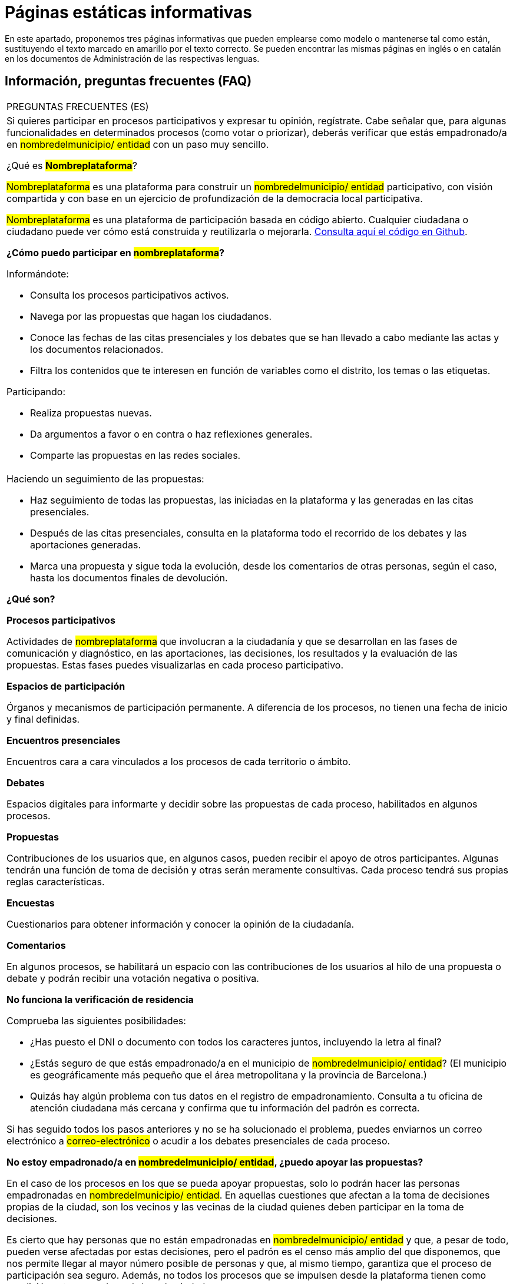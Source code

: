 [[h.q9wl1ty8kmto]]
[[h.1qoc8b1]]
= Páginas estáticas informativas

En este apartado, proponemos tres páginas informativas que pueden emplearse como modelo o mantenerse tal como están, sustituyendo el texto marcado en amarillo por el texto correcto. Se pueden encontrar las mismas páginas en inglés o en catalán en los documentos de Administración de las respectivas lenguas.

[[h.4anzqyu]]
== Información, preguntas frecuentes (FAQ)

[[t.ee74a784fefad4881766213b3874bbbf1cc7bcaa]][[t.0]]

[width="100%",cols="100%",]
|===
|PREGUNTAS FRECUENTES (ES)
a|
Si quieres participar en procesos participativos y expresar tu opinión, regístrate. Cabe señalar que, para algunas funcionalidades en determinados procesos (como votar o priorizar), deberás verificar que estás empadronado/a en #nombredelmunicipio/ entidad# con un paso muy sencillo.

¿Qué es #*Nombreplataforma*#?

#Nombreplataforma# es una plataforma para construir un #nombredelmunicipio/ entidad# participativo, con visión compartida y con base en un ejercicio de profundización de la democracia local participativa.

#Nombreplataforma# es una plataforma de participación basada en código abierto. Cualquier ciudadana o ciudadano puede ver cómo está construida y reutilizarla o mejorarla. https://www.google.com/url?q=https://github.com/AjuntamentdeBarcelona/decidim.barcelona&sa=D&ust=1526042321544000[Consulta aquí el código en Github].

*¿Cómo puedo participar en #nombreplataforma#?*

Informándote:

* Consulta los procesos participativos activos.
* Navega por las propuestas que hagan los ciudadanos.
* Conoce las fechas de las citas presenciales y los debates que se han llevado a cabo mediante las actas y los documentos relacionados.
* Filtra los contenidos que te interesen en función de variables como el distrito, los temas o las etiquetas.

Participando:

* Realiza propuestas nuevas.
* Da argumentos a favor o en contra o haz reflexiones generales.
* Comparte las propuestas en las redes sociales.

a|
Haciendo un seguimiento de las propuestas:

* Haz seguimiento de todas las propuestas, las iniciadas en la plataforma y las generadas en las citas presenciales.
* Después de las citas presenciales, consulta en la plataforma todo el recorrido de los debates y las aportaciones generadas.
* Marca una propuesta y sigue toda la evolución, desde los comentarios de otras personas, según el caso, hasta los documentos finales de devolución.

*¿Qué son?*

*Procesos participativos*

Actividades de #nombreplataforma# que involucran a la ciudadanía y que se desarrollan en las fases de comunicación y diagnóstico, en las aportaciones, las decisiones, los resultados y la evaluación de las propuestas. Estas fases puedes visualizarlas en cada proceso participativo.

*Espacios de participación*

Órganos y mecanismos de participación permanente. A diferencia de los procesos, no tienen una fecha de inicio y final definidas.

*Encuentros presenciales*

Encuentros cara a cara vinculados a los procesos de cada territorio o ámbito.

*Debates*

Espacios digitales para informarte y decidir sobre las propuestas de cada proceso, habilitados en algunos procesos.

*Propuestas*

Contribuciones de los usuarios que, en algunos casos, pueden recibir el apoyo de otros participantes. Algunas tendrán una función de toma de decisión y otras serán meramente consultivas. Cada proceso tendrá sus propias reglas características.

*Encuestas*

Cuestionarios para obtener información y conocer la opinión de la ciudadanía.

*Comentarios*

En algunos procesos, se habilitará un espacio con las contribuciones de los usuarios al hilo de una propuesta o debate y podrán recibir una votación negativa o positiva.

*No funciona la verificación de residencia*

Comprueba las siguientes posibilidades:

* ¿Has puesto el DNI o documento con todos los caracteres juntos, incluyendo la letra al final?
* ¿Estás seguro de que estás empadronado/a en el municipio de #nombredelmunicipio/ entidad#? (El municipio es geográficamente más pequeño que el área metropolitana y la provincia de Barcelona.)
* Quizás hay algún problema con tus datos en el registro de empadronamiento. Consulta a tu oficina de atención ciudadana más cercana y confirma que tu información del padrón es correcta.

Si has seguido todos los pasos anteriores y no se ha solucionado el problema, puedes enviarnos un correo electrónico a #correo-electrónico# o acudir a los debates presenciales de cada proceso.

*No estoy empadronado/a en #nombredelmunicipio/ entidad#, ¿puedo apoyar las propuestas?*

En el caso de los procesos en los que se pueda apoyar propuestas, solo lo podrán hacer las personas empadronadas en #nombredelmunicipio/ entidad#. En aquellas cuestiones que afectan a la toma de decisiones propias de la ciudad, son los vecinos y las vecinas de la ciudad quienes deben participar en la toma de decisiones.

Es cierto que hay personas que no están empadronadas en #nombredelmunicipio/ entidad# y que, a pesar de todo, pueden verse afectadas por estas decisiones, pero el padrón es el censo más amplio del que disponemos, que nos permite llegar al mayor número posible de personas y que, al mismo tiempo, garantiza que el proceso de participación sea seguro. Además, no todos los procesos que se impulsen desde la plataforma tienen como condición estar empadronado/a en la ciudad.

*No estoy empadronado/a en #nombredelmunicipio/ entidad#, ¿puedo participar?*

En algunos procesos, sí es posible participar aunque no estés empadronado/a. Puedes participar en aquellos procesos habilitados, en los debates presenciales, realizar una propuesta o comentar las propuestas existentes en la plataforma sin necesidad de estar empadronado/a. Solo en los procesos para los que sea necesario estar empadronado/a, los apoyos a las propuestas se limitarán a la gente empadronada, del mismo modo que solo las personas empadronadas en la ciudad pueden votar en las elecciones municipales.

*¿Para qué sirve verificar mi cuenta?*

Para utilizar la plataforma necesitas una cuenta de usuario. Según el grado de verificación, podrás hacer más o menos cosas:

* Si te registras en la plataforma con la dirección electrónica y no das ningún dato más (no se realiza el proceso de verificación de residencia), podrás comentar y argumentar propuestas.
* Si después de registrarte has hecho la verificación básica, es decir, has verificado la residencia a través de la plataforma (véase “¿Cómo creo y verifico mi cuenta?”), podrás apoyar las propuestas (en determinados procesos).
* Siempre puedes participar de manera presencial en cualquiera de los encuentros presenciales que hay en cada proceso de participación. Las contribuciones que se realicen de forma presencial serán recogidas, publicadas y accesibles en la plataforma.

*¿Necesito teléfono móvil o acceso a Internet para poder participar?*

No. Todas las acciones relacionadas con las propuestas, tanto crearlas como apoyarlas, votarlas o informarse de ellas, puedes hacerlas presencialmente en cualquiera de los debates en curso. También puedes crearte una cuenta de usuario completamente verificada, en caso de que quieras utilizar la plataforma.

*¿Cómo creo y verifico mi cuenta?*

El primer paso es crear una cuenta. Crea y completa los datos solicitados. Es un requisito marcar la casilla de aceptación de las condiciones de uso. Al crear una nueva cuenta, te llegará un correo electrónico a la dirección que hayas especificado, y tendrás que hacer clic en el enlace que contiene (“Confirmar mi cuenta”) para finalizar el proceso.

Una vez creada la cuenta básica, y tras entrar con tu correo y contraseña, el sistema te dará la opción de hacer una verificación básica. Para ello, haz clic en el enlace “Mi cuenta” de la parte superior derecha, y después en el botón “Verificar mi cuenta”. Lo primero que se te pedirá es que introduzcas tus datos de residencia, para verificar que estás empadronado/a en el municipio. Si los datos son correctos, tu cuenta te permitirá apoyar las propuestas.

*He olvidado la contraseña o no me funciona, ¿qué puedo hacer?*

Puedes solicitar una nueva contraseña para que se te envíe a tu correo electrónico. Si la solución anterior no funciona, puedes enviar un correo electrónico a la dirección #correo-electrónico#, desde donde te resolverán el problema asociado a tu cuenta. En procesos que tengan citas presenciales, también puedes dirigirte a ellas y participar sin tener que registrarte en la plataforma.

*No consigo crear mi cuenta correctamente*

Revisa la sección “No me funciona la verificación de residencia” si el problema persiste (este paso suele ser el problema más frecuente). Si no se ha solucionado, revisa la sección “¿Cómo creo y verifico mi cuenta?”, para asegurarte de que estás siguiendo los pasos adecuadamente. Si todavía se mantiene el problema, puedes enviar un correo electrónico a la dirección #correo-electrónico#, y recibirás asistencia.

*¿Cómo puedo cambiar mi correo electrónico, mi nombre de usuario y la contraseña, darme de baja o activar o desactivar las notificaciones que me llegan al correo electrónico?*

Haz clic en el enlace *Entrar*, introduce tu correo electrónico y la contraseña y pulsa el botón *Entrar*. Una vez hecho esto, haz clic en el enlace “Mi cuenta”, donde encontrarás todas las opciones que te permitirán cambiar tu correo electrónico, el nombre de usuario y la contraseña, darte de baja o activar o desactivar las notificaciones. Una vez hecho el cambio adecuado, asegúrate de hacer clic en el botón “Guardar los cambios”.
|===

[[h.2pta16n]]
== Términos y condiciones de uso

[[t.98343d0ef65766f97a829152658e1f17b5b18029]][[t.1]]

[width="100%",cols="100%",]
|===
|TÉRMINOS Y CONDICIONES DE USO (ES)
a|
Aspectos legales y condiciones de uso de la plataforma de participación #nombreplataforma# del Ayuntamiento de #nombredelmunicipio/ entidad#.

(Los que recomienden los servicios jurídicos. Se pueden utilizar como modelo los https://www.google.com/url?q=https://www.decidim.barcelona/pages/terms-and-conditions?locale%3Des&sa=D&ust=1526042321559000[términos y condiciones de uso de decidim.barcelona]).
|===

[[h.tytm4rdtuh8e]]
== Accesibilidad de la plataforma

[[t.d87fb70e11e4adbdd19303552f7cbb08a52859ab]][[t.2]]

[width="100%",cols="100%",]
|===
|ACCESIBILIDAD (ES)
a|
Hace referencia al diseño y los contenidos de la página web, que deben ser accesibles (sin obstáculos visuales, ni tecnológicos y para el mayor número posible de usuarios y usuarias), así como a la normativa estándar (WAI).

Ejemplo de decidim.barcelona https://www.google.com/url?q=https://www.decidim.barcelona/pages/accessibility&sa=D&ust=1526042321561000[Accesibilidad].
|===
